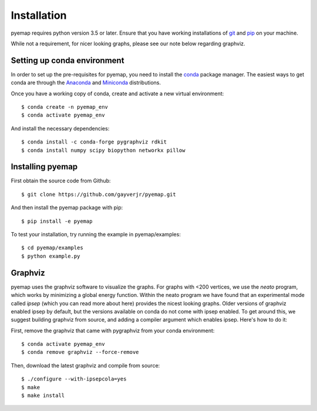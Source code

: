 Installation
=========================================================
pyemap requires python version 3.5 or later. Ensure that you have working installations of git_ and pip_ on your machine.

While not a requirement, for nicer looking graphs, please see our note below regarding graphviz.

.. _git: https://git-scm.com/book/en/v2/Getting-Started-Installing-Git

.. _pip: https://pypi.org/project/pip/


Setting up conda environment
-----------------------------
In order to set up the pre-requisites for pyemap, you need to install the conda_ package manager. The easiest ways to get conda are
through the Anaconda_ and Miniconda_ distributions.

.. _conda: https://docs.conda.io/en/latest/

.. _Anaconda: https://www.anaconda.com/

.. _Miniconda: https://docs.conda.io/en/latest/miniconda.html

Once you have a working copy of conda, create and activate a new virtual environment::

    $ conda create -n pyemap_env
    $ conda activate pyemap_env

And install the necessary dependencies::

    $ conda install -c conda-forge pygraphviz rdkit
    $ conda install numpy scipy biopython networkx pillow


Installing pyemap 
----------------------

First obtain the source code from Github::

   $ git clone https://github.com/gayverjr/pyemap.git

And then install the pyemap package with pip::

   $ pip install -e pyemap

To test your installation, try running the example in pyemap/examples::

   $ cd pyemap/examples
   $ python example.py

Graphviz
---------
pyemap uses the graphviz software to visualize the graphs. For graphs with <200 vertices, we use the `neato` program, 
which works by minimizing a global energy function. Within the neato program we have found that an experimental mode called `ipsep` 
(which you can read more about here) provides the nicest looking graphs. Older versions of graphviz enabled ipsep by default, but the versions
available on conda do not come with ipsep enabled. To get around this, we suggest building graphviz from source, and adding a compiler 
argument which enables ipsep. Here's how to do it:

First, remove the graphviz that came with pygraphviz from your conda environment::

   $ conda activate pyemap_env
   $ conda remove graphviz --force-remove

Then, download the latest graphviz and compile from source::

   $ ./configure --with-ipsepcola=yes
   $ make
   $ make install